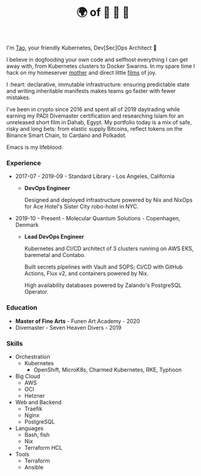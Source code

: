 #+TITLE: 🌍 of 🦢 🦢 🦢
#+options: f:t

**** I'm [[https://t.me/taoscienceskyrocket][Tao]], your friendly Kubernetes, Dev[Sec]Ops Architect 👷

I believe in dogfooding your own code and selfhost everything I can get away with, from Kubernetes clusters to Docker Swarms. In my spare time I hack on my homeserver [[https://traefik.hansen.agency][mother]] and direct little [[https://tube.hansen.agency][films]] of joy.

I :heart: declarative, immutable infrastructure: ensuring predictable state and writing inheritable manifests makes teams go faster with fewer mistakes.

I've been in crypto since 2016 and spent all of 2019 daytrading while earning my PADI Divemaster certification and researching Islam for an unreleased short film in Dahab, Egypt. My portfolio today is a mix of safe, risky and long bets: from elastic supply Bitcoins, reflect tokens on the Binance Smart Chain, to Cardano and Polkadot.

Emacs is my lifeblood. 

*** Experience
- 2017-07 - 2019-09 - Standard Library - Los Angeles, California
  + *DevOps Engineer*

    Designed and deployed infrastructure powered by Nix and NixOps for Ace Hotel's Sister City robo-hotel in NYC.
    
- 2019-10 - Present - Molecular Quantum Solutions - Copenhagen, Denmark
  + *Lead DevOps Engineer*

    Kubernetes and CI/CD architect of 3 clusters running on AWS EKS, baremetal and Contabo.

    Built secrets pipelines with Vault and SOPS; CI/CD with GitHub Actions, Flux v2, and containers powered by Nix.

    High availability databases powered by Zalando's PostgreSQL Operator.
*** Education
- *Master of Fine Arts* - Funen Art Academy - 2020
- Divemaster - Seven Heaven Divers - 2019
 
*** Skills
- Orchestration
  + Kubernetes
    - OpenShift, MicroK8s, Charmed Kubernetes, RKE, Typhoon
- Big Cloud
  + AWS
  + OCI
  + Hetzner
- Web and Backend
  + Traefik
  + Nginx
  + PostgreSQL
- Languages
  + Bash, fish
  + Nix
  + Terraform HCL
- Tools
  + Terraform
  + Ansible
